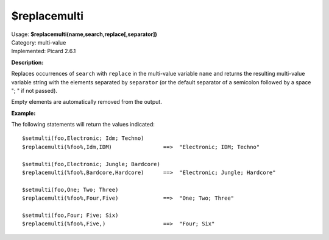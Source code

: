 .. MusicBrainz Picard Documentation Project

$replacemulti
=============

| Usage: **$replacemulti(name,search,replace[,separator])**
| Category: multi-value
| Implemented: Picard 2.6.1

**Description:**

Replaces occurrences of ``search`` with ``replace`` in the multi-value variable ``name`` and
returns the resulting multi-value variable string with the elements separated by ``separator``
(or the default separator of a semicolon followed by a space "; " if not passed).

Empty elements are automatically removed from the output.

**Example:**

The following statements will return the values indicated::

    $setmulti(foo,Electronic; Idm; Techno)
    $replacemulti(%foo%,Idm,IDM)                ==>  "Electronic; IDM; Techno"

    $setmulti(foo,Electronic; Jungle; Bardcore)
    $replacemulti(%foo%,Bardcore,Hardcore)      ==>  "Electronic; Jungle; Hardcore"

    $setmulti(foo,One; Two; Three)
    $replacemulti(%foo%,Four,Five)              ==>  "One; Two; Three"

    $setmulti(foo,Four; Five; Six)
    $replacemulti(%foo%,Five,)                  ==>  "Four; Six"
